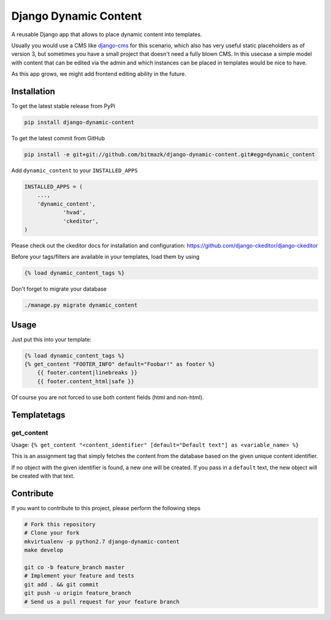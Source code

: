 Django Dynamic Content
======================

A reusable Django app that allows to place dynamic content into templates.

Usually you would use a CMS like `django-cms <https://www.django-cms.org>`_ for
this scenario, which also has very useful static placeholders as of version 3,
but sometimes you have a small project that doesn't need a fully blown CMS. In
this usecase a simple model with content that can be edited via the admin and
which instances can be placed in templates would be nice to have.

As this app grows, we might add frontend editing ability in the future.

Installation
------------

To get the latest stable release from PyPi

.. code-block:: bash

    pip install django-dynamic-content

To get the latest commit from GitHub

.. code-block:: bash

    pip install -e git+git://github.com/bitmazk/django-dynamic-content.git#egg=dynamic_content

Add ``dynamic_content`` to your ``INSTALLED_APPS``

.. code-block:: python

    INSTALLED_APPS = (
        ...,
        'dynamic_content',
		'hvad',
		'ckeditor',
    )

Please check out the ckeditor docs for installation and configuration:
https://github.com/django-ckeditor/django-ckeditor

Before your tags/filters are available in your templates, load them by using

.. code-block:: html

	{% load dynamic_content_tags %}


Don't forget to migrate your database

.. code-block:: bash

    ./manage.py migrate dynamic_content


Usage
-----

Just put this into your template:

.. code-block:: html

    {% load dynamic_content_tags %}
    {% get_content "FOOTER_INFO" default="Foobar!" as footer %}
	{{ footer.content|linebreaks }}
	{{ footer.content_html|safe }}

Of course you are not forced to use both content fields (html and non-html).


Templatetags
------------

get_content
+++++++++++

Usage: ``{% get_content "<content_identifier" [default="Default text"] as <variable_name> %}``

This is an assignment tag that simply fetches the content from the database
based on the given unique content identifier.

If no object with the given identifier is found, a new one will be created.
If you pass in a ``default`` text, the new object will be created with that
text.


Contribute
----------

If you want to contribute to this project, please perform the following steps

.. code-block:: bash

    # Fork this repository
    # Clone your fork
    mkvirtualenv -p python2.7 django-dynamic-content
    make develop

    git co -b feature_branch master
    # Implement your feature and tests
    git add . && git commit
    git push -u origin feature_branch
    # Send us a pull request for your feature branch

